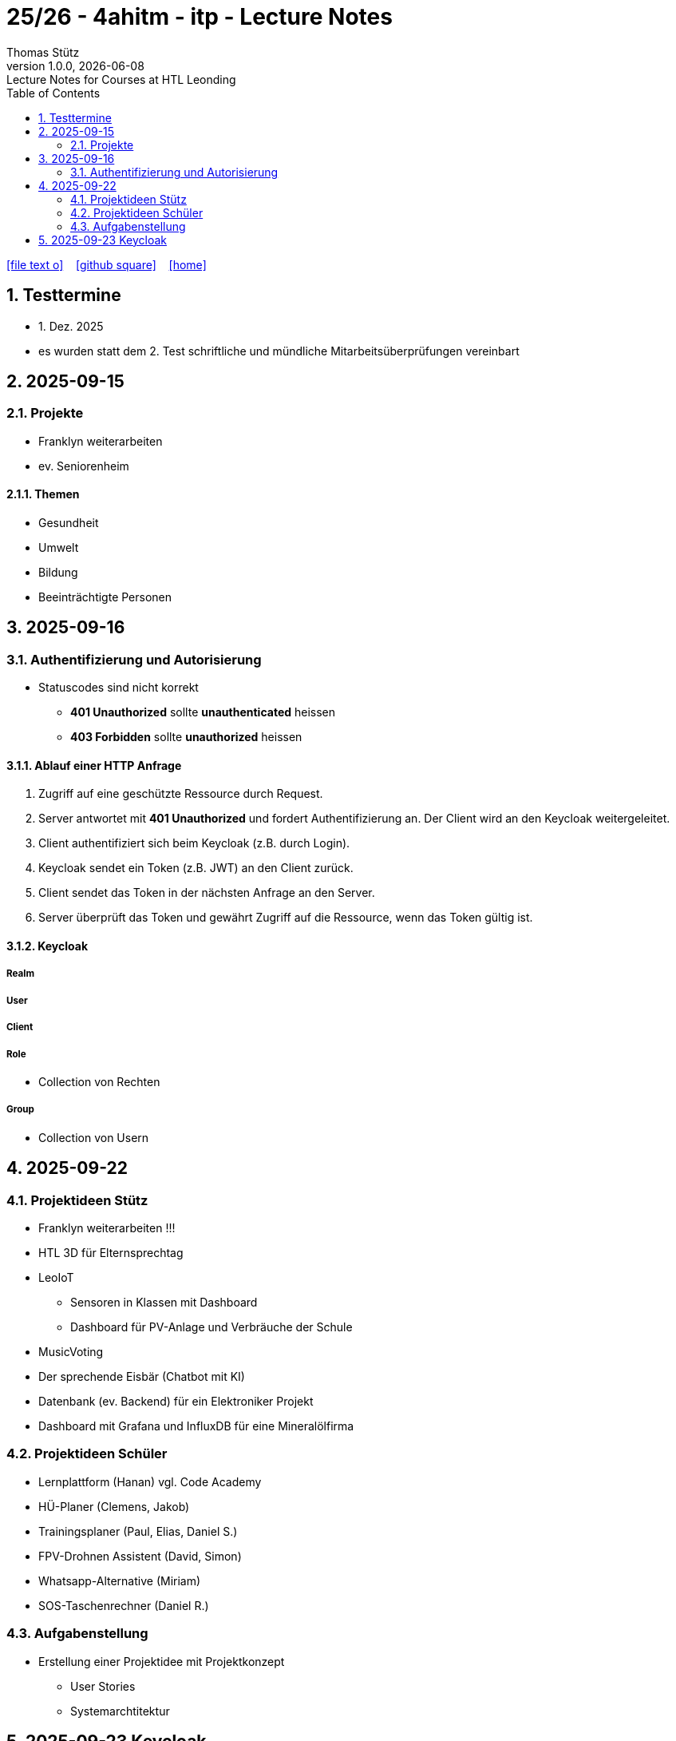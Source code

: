 = 25/26 - 4ahitm - itp - Lecture Notes
Thomas Stütz
1.0.0, {docdate}: Lecture Notes for Courses at HTL Leonding
:icons: font
:experimental:
:sectnums:
:source-highlighter: rouge
:docinfo: shared
ifndef::imagesdir[:imagesdir: images]
:toc:
ifdef::backend-html5[]
// https://fontawesome.com/v4.7.0/icons/
icon:file-text-o[link=https://github.com/2526-4ahitm-itp/2526-4ahitm-itp-lecture-notes/main/asciidocs/{docname}.adoc] ‏ ‏ ‎
icon:github-square[link=https://github.com/2526-4ahitm-itp/2526-4ahitm-itp-lecture-notes] ‏ ‏ ‎
icon:home[link=http://edufs.edu.htl-leonding.ac.at/~t.stuetz/hugo/2021/01/lecture-notes/]
endif::backend-html5[]

== Testtermine

* 1. Dez. 2025
* es wurden statt dem 2. Test schriftliche und mündliche Mitarbeitsüberprüfungen vereinbart

== 2025-09-15

=== Projekte

* Franklyn weiterarbeiten

* ev. Seniorenheim


==== Themen

* Gesundheit
* Umwelt
* Bildung
* Beeinträchtigte Personen



== 2025-09-16

=== Authentifizierung und Autorisierung

* Statuscodes sind nicht korrekt

** *401 Unauthorized* sollte *unauthenticated* heissen

** *403 Forbidden* sollte *unauthorized* heissen


==== Ablauf einer HTTP Anfrage

. Zugriff auf eine geschützte Ressource durch Request.

. Server antwortet mit *401 Unauthorized* und fordert Authentifizierung an. Der Client wird an den Keycloak weitergeleitet.

. Client authentifiziert sich beim Keycloak (z.B. durch Login).

. Keycloak sendet ein Token (z.B. JWT) an den Client zurück.

. Client sendet das Token in der nächsten Anfrage an den Server.

. Server überprüft das Token und gewährt Zugriff auf die Ressource, wenn das Token gültig ist.

==== Keycloak

===== Realm

===== User

===== Client

===== Role

* Collection von Rechten

===== Group

* Collection von Usern


== 2025-09-22

=== Projektideen Stütz

* Franklyn weiterarbeiten !!!
* HTL 3D für Elternsprechtag
* LeoIoT
** Sensoren in Klassen mit Dashboard
** Dashboard für PV-Anlage und Verbräuche der Schule
* MusicVoting
* Der sprechende Eisbär (Chatbot mit KI)
* Datenbank (ev. Backend) für ein Elektroniker Projekt
* Dashboard mit Grafana und InfluxDB für eine Mineralölfirma


=== Projektideen Schüler

* Lernplattform (Hanan) vgl. Code Academy
* HÜ-Planer (Clemens, Jakob)
* Trainingsplaner (Paul, Elias, Daniel S.)
* FPV-Drohnen Assistent (David, Simon)
* Whatsapp-Alternative (Miriam)
* SOS-Taschenrechner (Daniel R.)

=== Aufgabenstellung

* Erstellung einer Projektidee mit Projektkonzept
** User Stories
** Systemarchtitektur



== 2025-09-23 Keycloak

IAM ... Identity and Access Management

Keycloak ist ein Softwareprodukt zur Verwaltung von Identitäten und Zugriffsrechten in Anwendungen und Diensten. Es bietet Funktionen wie Single Sign-On (SSO), Benutzerverwaltung, Rollen- und Berechtigungsmanagement sowie Integration mit verschiedenen Authentifizierungsprotokollen wie OAuth2, OpenID Connect und SAML.


===

image::reverse-proxy-webpack.png[]


https://www.urldecoder.org/



Die Payload eines tokens ist nicht verschlüsselt jedoch fälschungssicher signiert.





